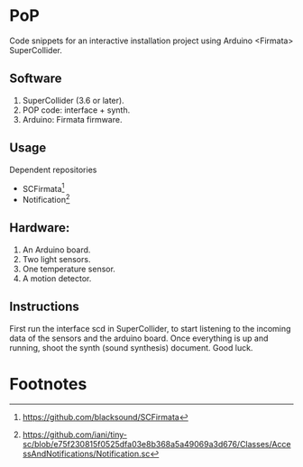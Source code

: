 * PoP

Code snippets for an interactive installation project using Arduino <Firmata> SuperCollider.

** Software
1. SuperCollider (3.6 or later).
2. POP code: interface + synth.
3. Arduino: Firmata firmware.

** Usage
Dependent repositories
+ SCFirmata[fn:1]
+ Notification[fn:2]

** Hardware:
1. An Arduino board.
2. Two light sensors.
3.  One temperature sensor.
4.  A motion detector.

** Instructions

First run the interface scd in SuperCollider, to start listening to the incoming data of the sensors and the arduino board. Once everything is up and running, shoot the synth (sound synthesis) document. Good luck.

* Footnotes

[fn:1]https://github.com/blacksound/SCFirmata

[fn:2]https://github.com/iani/tiny-sc/blob/e75f230815f0525dfa03e8b368a5a49069a3d676/Classes/AccessAndNotifications/Notification.sc
